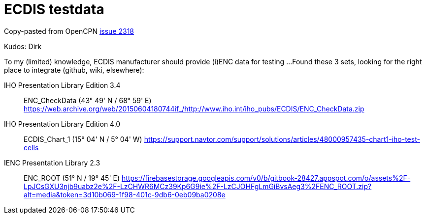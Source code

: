 = ECDIS testdata

Copy-pasted  from OpenCPN
link:https://github.com/OpenCPN/OpenCPN/issues/2318[issue 2318]

Kudos: Dirk


To my (limited) knowledge, ECDIS manufacturer should provide (i)ENC data for testing ...
Found these 3 sets, looking for the right place to integrate (github, wiki, elsewhere):

IHO Presentation Library Edition 3.4::
ENC_CheckData (43° 49' N / 68° 59' E)
https://web.archive.org/web/20150604180744if_/http://www.iho.int/iho_pubs/ECDIS/ENC_CheckData.zip

IHO Presentation Library Edition 4.0::
ECDIS_Chart_1 (15° 04' N / 5° 04' W)
https://support.navtor.com/support/solutions/articles/48000957435-chart1-iho-test-cells

IENC Presentation Library 2.3::
ENC_ROOT (51° N / 19° 45' E)
https://firebasestorage.googleapis.com/v0/b/gitbook-28427.appspot.com/o/assets%2F-LpJCsGXU3njb9uabz2e%2F-LzCHWR6MCz39Kp6G9ie%2F-LzCJOHFgLmGiBvsAeg3%2FENC_ROOT.zip?alt=media&token=3d10b069-1f98-401c-9db6-0eb09ba0208e
